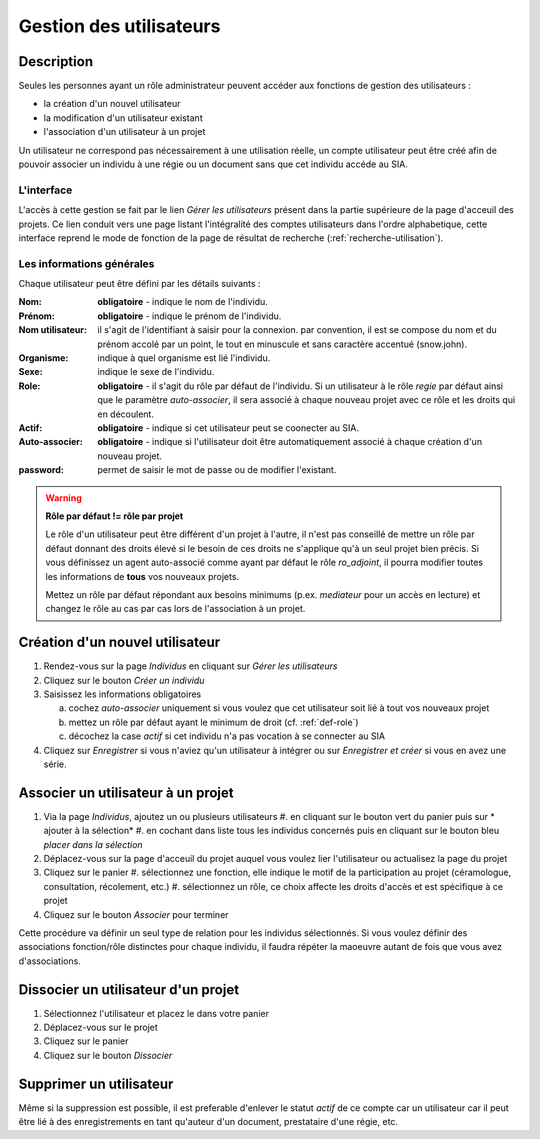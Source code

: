 Gestion des utilisateurs
========================

Description
-----------

Seules les personnes ayant un rôle administrateur peuvent accéder aux fonctions de gestion des utilisateurs :

- la création d'un nouvel utilisateur
- la modification d'un utilisateur existant
- l'association d'un utilisateur à un projet

Un utilisateur ne correspond pas nécessairement à une utilisation réelle, un compte utilisateur peut être créé afin de pouvoir associer un individu à une régie ou un document sans que cet individu accéde au SIA.

L'interface
^^^^^^^^^^^

..	image:: ./fig/gestion_utilisateur_creation.png
	:width: 4cm
	:align: center

L'accès à cette gestion se fait par le lien *Gérer les utilisateurs* présent dans la partie supérieure de la page d'acceuil des projets. Ce lien conduit vers une page listant l'intégralité des comptes utilisateurs dans l'ordre alphabetique, cette interface reprend le mode de fonction de la page de résultat de recherche (:ref:`recherche-utilisation`).

..	image:: ./fig/gestion_utilisateur_liste.png
	:width: 6cm
	:align: center

Les informations générales
^^^^^^^^^^^^^^^^^^^^^^^^^^

Chaque utilisateur peut être défini par les détails suivants :

:Nom: **obligatoire** - indique le nom de l'individu. 
:Prénom: **obligatoire** - indique le prénom de l'individu. 
:Nom utilisateur: il s'agit de l'identifiant à saisir pour la connexion. par convention, il est se compose du nom et du prénom accolé par un point, le tout en minuscule et sans caractère accentué (snow.john).
:Organisme: indique à quel organisme est lié l'individu.
:Sexe: indique le sexe de l'individu. 
:Role: **obligatoire** - il s'agit du rôle par défaut de l'individu. Si un utilisateur à le rôle *regie* par défaut ainsi que le paramètre *auto-associer*, il sera associé à chaque nouveau projet avec ce rôle et les droits qui en découlent.
:Actif: **obligatoire** - indique si cet utilisateur peut se coonecter au SIA.
:Auto-associer: **obligatoire** - indique si l'utilisateur doit être automatiquement associé à chaque création d'un nouveau projet.
:password: permet de saisir le mot de passe ou de modifier l'existant.

.. warning::
    **Rôle par défaut != rôle par projet**
    
    Le rôle d'un utilisateur peut être différent d'un projet à l'autre, il n'est pas conseillé de mettre un rôle par défaut donnant des droits élevé si le besoin de ces droits ne s'applique qu'à un seul projet bien précis. Si vous définissez un agent auto-associé comme ayant par défaut le rôle *ro_adjoint*, il pourra modifier toutes les informations de **tous** vos nouveaux projets. 
    
    Mettez un rôle par défaut répondant aux besoins minimums (p.ex. *mediateur* pour un accès en lecture) et changez le rôle au cas par cas lors de l'association à un projet.

Création d'un nouvel utilisateur
--------------------------------

1. Rendez-vous sur la page *Individus* en cliquant sur *Gérer les utilisateurs*
2. Cliquez sur le bouton *Créer un individu*
3. Saisissez les informations obligatoires

   a. cochez *auto-associer* uniquement si vous voulez que cet utilisateur soit lié à tout vos nouveaux projet
   b. mettez un rôle par défaut ayant le minimum de droit (cf. :ref:`def-role`)
   c. décochez la case *actif* si cet individu n'a pas vocation à se connecter au SIA
4. Cliquez sur *Enregistrer* si vous n'aviez qu'un utilisateur à intégrer ou sur *Enregistrer et créer* si vous en avez une série.

..	image:: ./fig/gestion_utilisateur_fiche.png
	:width: 8cm
	:align: center

Associer un utilisateur à un projet
-----------------------------------

1. Via la page *Individus*, ajoutez un ou plusieurs utilisateurs
   #. en cliquant sur le bouton vert du panier puis sur * ajouter à la sélection*
   #. en cochant dans liste tous les individus concernés puis en cliquant sur le bouton bleu *placer dans la sélection*
#. Déplacez-vous sur la page d'acceuil du projet auquel vous voulez lier l'utilisateur ou actualisez la page du projet
#. Cliquez sur le panier
   #. sélectionnez une fonction, elle indique le motif de la participation au projet (céramologue, consultation, récolement, etc.)
   #. sélectionnez un rôle, ce choix affecte les droits d'accès et est spécifique à ce projet
#. Cliquez sur le bouton *Associer* pour terminer

Cette procédure va définir un seul type de relation pour les individus sélectionnés. Si vous voulez définir des associations fonction/rôle distinctes pour chaque individu, il faudra répéter la maoeuvre autant de fois que vous avez d'associations.

..	image:: ./fig/gestion_utilisateur_panier.png
	:width: 7cm
	:align: center

Dissocier un utilisateur d'un projet
------------------------------------

1. Sélectionnez l'utilisateur et placez le dans votre panier
#. Déplacez-vous sur le projet
#. Cliquez sur le panier
#. Cliquez sur le bouton *Dissocier*

Supprimer un utilisateur
------------------------

Même si la suppression est possible, il est preferable d'enlever le statut *actif* de ce compte car un utilisateur car il peut être lié à des enregistrements en tant qu'auteur d'un document, prestataire d'une régie, etc.
